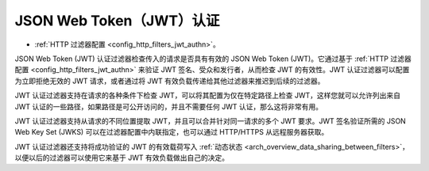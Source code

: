 .. _arch_overview_jwt_authn:

JSON Web Token（JWT）认证
===================================

* :ref:`HTTP 过滤器配置 <config_http_filters_jwt_authn>`。

JSON Web Token (JWT) 认证过滤器检查传入的请求是否具有有效的 JSON Web Token (JWT)。它通过基于 :ref:`HTTP 过滤器配置 <config_http_filters_jwt_authn>` 来验证 JWT 签名、受众和发行者，从而检查 JWT 的有效性。JWT 认证过滤器可以配置为立即拒绝无效的 JWT 请求，或者通过将 JWT 有效负载传递给其他过滤器来推迟到后续的过滤器。

JWT 认证过滤器支持在请求的各种条件下检查 JWT，可以将其配置为仅在特定路径上检查 JWT，这样您就可以允许列出来自 JWT 认证的一些路径，如果路径是可公开访问的，并且不需要任何 JWT 认证，那么这将非常有用。

JWT 认证过滤器支持从请求的不同位置提取 JWT，并且可以合并针对同一请求的多个 JWT 要求。JWT 签名验证所需的 JSON Web Key Set (JWKS) 可以在过滤器配置中内联指定，也可以通过 HTTP/HTTPS 从远程服务器获取。

JWT 认证过滤器还支持将成功验证的 JWT 的有效载荷写入 :ref:`动态状态 <arch_overview_data_sharing_between_filters>`，以便以后的过滤器可以使用它来基于 JWT 有效负载做出自己的决定。
